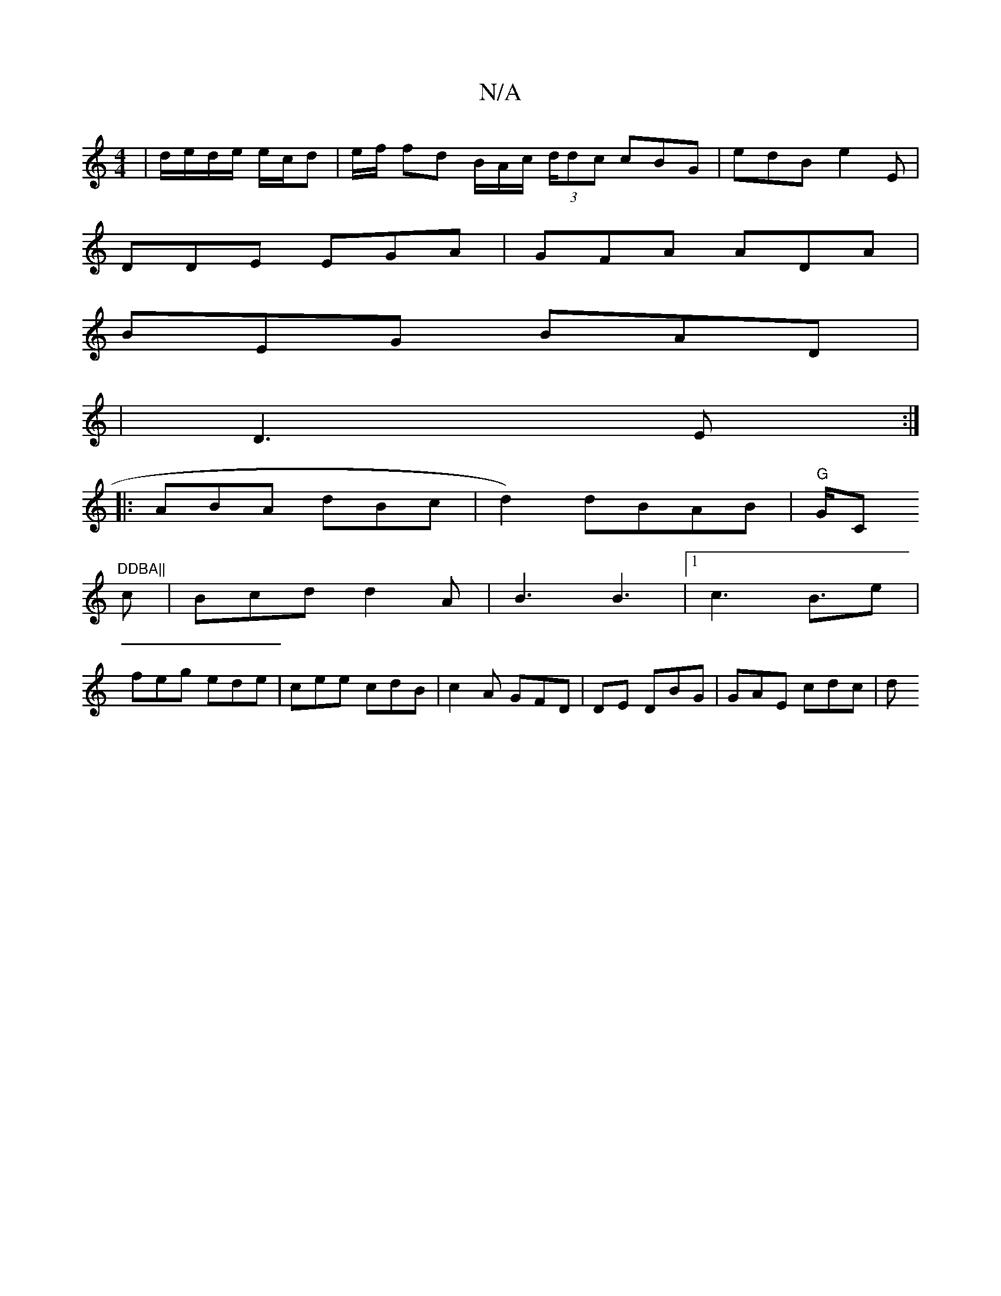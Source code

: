 X:1
T:N/A
M:4/4
R:N/A
K:Cmajor
|d/e/d/e/ e/c/d|e/f/ fd B/A/c/ (3d/dc cBG|edB e2E |
DDE EGA | GFA ADA |
BEG BAD | 
|D3 E :|
|:ABA dBc|d2) dBAB | "G"G/C"DDBA||
c| Bcd d2A|B3 B3|1 c3 B3/2/2e|
feg ede|cee cdB|c2A GFD|DE DBG| GAE cdc|d^